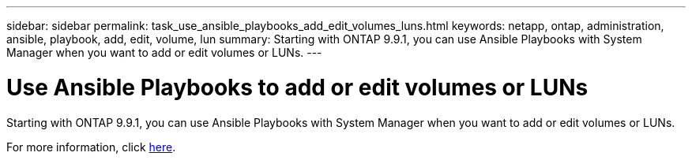 ---
sidebar: sidebar
permalink: task_use_ansible_playbooks_add_edit_volumes_luns.html
keywords: netapp, ontap, administration, ansible, playbook, add, edit, volume, lun
summary: Starting with ONTAP 9.9.1, you can use Ansible Playbooks with System Manager when you want to add or edit volumes or LUNs.
---

= Use Ansible Playbooks to add or edit volumes or LUNs
:toc: macro
:toclevels: 1
:hardbreaks:
:nofooter:
:icons: font
:linkattrs:
:imagesdir: ./media/

[.lead]

//Ghosted in 9.9.1

Starting with ONTAP 9.9.1, you can use Ansible Playbooks with System Manager when you want to add or edit volumes or LUNs.

For more information, click link:task_admin_use_ansible_playbooks_add_edit_volumes_luns.html[here].

//Obsolete topic, do not update
